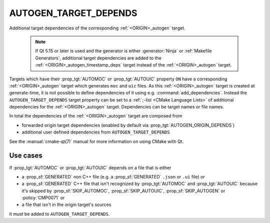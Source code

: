 AUTOGEN_TARGET_DEPENDS
----------------------

Additional target dependencies of the corresponding :ref:`<ORIGIN>_autogen`
target.

  .. note::

    If Qt 5.15 or later is used and the generator is either :generator:`Ninja`
    or :ref:`Makefile Generators`, additional target dependencies are added to
    the :ref:`<ORIGIN>_autogen_timestamp_deps` target instead of the
    :ref:`<ORIGIN>_autogen` target.


Targets which have their :prop_tgt:`AUTOMOC` or :prop_tgt:`AUTOUIC` property
``ON`` have a corresponding :ref:`<ORIGIN>_autogen`  target which generates
``moc`` and ``uic`` files.  As this :ref:`<ORIGIN>_autogen`  target is created
at generate-time, it is not possible to define dependencies of it using e.g.
:command:`add_dependencies`.  Instead the ``AUTOGEN_TARGET_DEPENDS`` target
property can be set to a :ref:`;-list <CMake Language Lists>` of additional
dependencies for the :ref:`<ORIGIN>_autogen`  target. Dependencies can be target
names or file names.

In total the dependencies of the :ref:`<ORIGIN>_autogen`  target are composed
from

- forwarded origin target dependencies
  (enabled by default via :prop_tgt:`AUTOGEN_ORIGIN_DEPENDS`)
- additional user defined dependencies from ``AUTOGEN_TARGET_DEPENDS``

See the :manual:`cmake-qt(7)` manual for more information on using CMake
with Qt.

Use cases
^^^^^^^^^

If :prop_tgt:`AUTOMOC` or :prop_tgt:`AUTOUIC` depends on a file that is either

- a :prop_sf:`GENERATED` non C++ file (e.g. a :prop_sf:`GENERATED` ``.json``
  or ``.ui`` file) or
- a :prop_sf:`GENERATED` C++ file that isn't recognized by :prop_tgt:`AUTOMOC`
  and :prop_tgt:`AUTOUIC` because it's skipped by :prop_sf:`SKIP_AUTOMOC`,
  :prop_sf:`SKIP_AUTOUIC`, :prop_sf:`SKIP_AUTOGEN` or :policy:`CMP0071` or
- a file that isn't in the origin target's sources

it must be added to ``AUTOGEN_TARGET_DEPENDS``.
